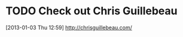 #+FILETAGS: REFILE
* TODO Check out Chris Guillebeau
  :LOGBOOK:
  :END:
[2013-01-03 Thu 12:59]
[[http://chrisguillebeau.com/]]

